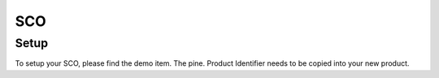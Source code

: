 SCO
=====

.. _sco:

Setup
------------
To setup your SCO, please find the demo item. The pine. Product Identifier needs to be copied into your new product. 